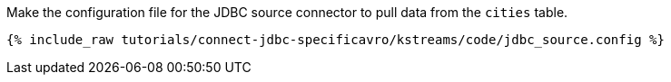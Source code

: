 Make the configuration file for the JDBC source connector to pull data from the `cities` table.

+++++
<pre class="snippet"><code class="shell">{% include_raw tutorials/connect-jdbc-specificavro/kstreams/code/jdbc_source.config %}</code></pre>
+++++
